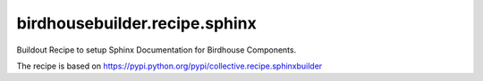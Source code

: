 ==============================
birdhousebuilder.recipe.sphinx
==============================

Buildout Recipe to setup Sphinx Documentation for Birdhouse Components.

The recipe is based on https://pypi.python.org/pypi/collective.recipe.sphinxbuilder



